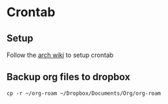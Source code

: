 * Crontab

** Setup

Follow the [[https://wiki.archlinux.org/title/Cron][arch wiki]] to setup crontab

** Backup org files to dropbox

#+begin_src shell-script :shebang #!/bin/sh :tangle /sudo::/etc/cron.hourly/copy-roam-files
  cp -r ~/org-roam ~/Dropbox/Documents/Org/org-roam
#+end_src
